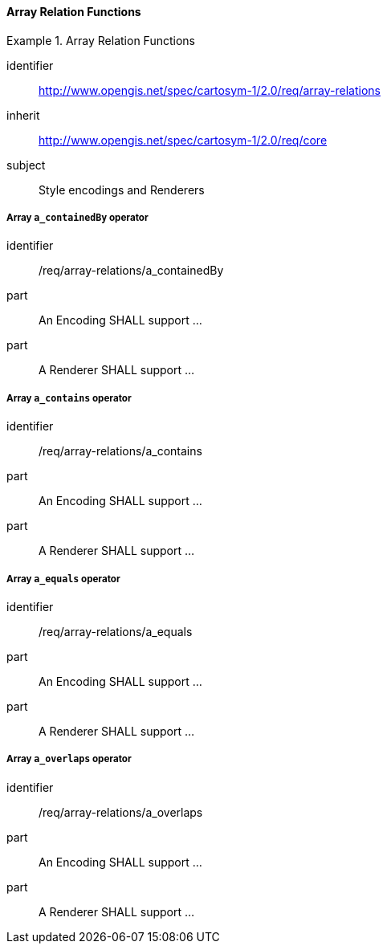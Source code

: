 // NOTE: Including an extra heading level for conformance class alone in their section
==== Array Relation Functions

[[rc_table-array-relations]]

[requirements_class]
.Array Relation Functions
====
[%metadata]
identifier:: http://www.opengis.net/spec/cartosym-1/2.0/req/array-relations
inherit:: http://www.opengis.net/spec/cartosym-1/2.0/req/core
subject:: Style encodings and Renderers
====

[[req-array-relations-a_containedBy]]
===== Array `a_containedBy` operator

[requirement]
====
[%metadata]
identifier:: /req/array-relations/a_containedBy
part:: An Encoding SHALL support ...
part:: A Renderer SHALL support ...
====

[[req-array-relations-a_contains]]
===== Array `a_contains` operator

[requirement]
====
[%metadata]
identifier:: /req/array-relations/a_contains
part:: An Encoding SHALL support ...
part:: A Renderer SHALL support ...
====

[[req-array-relations-a_equals]]
===== Array `a_equals` operator

[requirement]
====
[%metadata]
identifier:: /req/array-relations/a_equals
part:: An Encoding SHALL support ...
part:: A Renderer SHALL support ...
====

[[req-array-relations-a_overlaps]]
===== Array `a_overlaps` operator

[requirement]
====
[%metadata]
identifier:: /req/array-relations/a_overlaps
part:: An Encoding SHALL support ...
part:: A Renderer SHALL support ...
====

